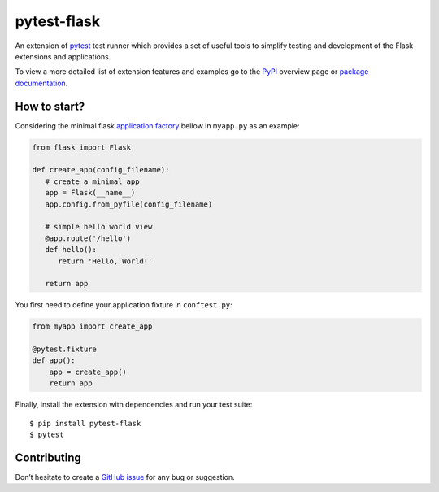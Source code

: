 pytest-flask
============

|PyPI version| |conda-forge version| |Python versions| |ci| |Documentation status|

An extension of `pytest`_ test runner which
provides a set of useful tools to simplify testing and development
of the Flask extensions and applications.

To view a more detailed list of extension features and examples go to
the `PyPI`_ overview page or
`package documentation`_.

How to start?
-------------

Considering the minimal flask `application factory`_ bellow in ``myapp.py`` as an example:

.. code-block:: python

   from flask import Flask

   def create_app(config_filename):
      # create a minimal app
      app = Flask(__name__)
      app.config.from_pyfile(config_filename)

      # simple hello world view
      @app.route('/hello')
      def hello():
         return 'Hello, World!'

      return app

You first need to define your application fixture in ``conftest.py``:

.. code-block:: python

    from myapp import create_app

    @pytest.fixture
    def app():
        app = create_app()
        return app

Finally, install the extension with dependencies and run your test suite::

    $ pip install pytest-flask
    $ pytest

Contributing
------------

Don’t hesitate to create a `GitHub issue`_ for any bug or
suggestion.

.. |PyPI version| image:: https://img.shields.io/pypi/v/pytest-flask.svg
   :target: https://pypi.python.org/pypi/pytest-flask
   :alt: PyPi version

.. |conda-forge version| image:: https://img.shields.io/conda/vn/conda-forge/pytest-flask.svg
   :target: https://anaconda.org/conda-forge/pytest-flask
   :alt: conda-forge version

.. |ci| image:: https://github.com/pytest-dev/pytest-flask/workflows/build/badge.svg
   :target: https://github.com/pytest-dev/pytest-flask/actions
   :alt: CI status

.. |Python versions| image:: https://img.shields.io/pypi/pyversions/pytest-flask.svg
   :target: https://pypi.org/project/pytest-flask
   :alt: PyPi downloads

.. |Documentation status| image:: https://readthedocs.org/projects/pytest-flask/badge/?version=latest
   :target: https://pytest-flask.readthedocs.org/en/latest/
   :alt: Documentation status

.. _pytest: https://docs.pytest.org/en/stable/
.. _PyPI: https://pypi.python.org/pypi/pytest-flask
.. _Github issue: https://github.com/vitalk/pytest-flask/issues
.. _package documentation: http://pytest-flask.readthedocs.org/en/latest/
.. _application factory: https://flask.palletsprojects.com/en/1.1.x/patterns/appfactories/
